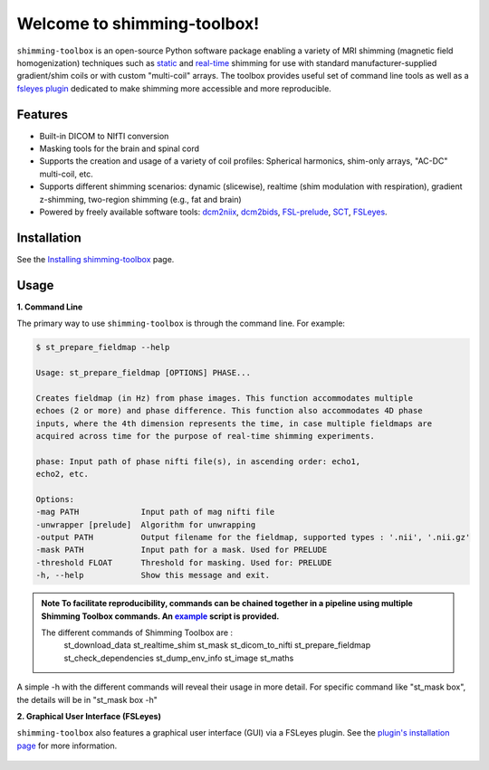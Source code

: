Welcome to shimming-toolbox!
============================

|badge-ci| |badge-coveralls| |badge-doc| |badge-twitter|

.. |badge-ci| image:: https://github.com/shimming-toolbox/shimming-toolbox/workflows/CI-Tests/badge.svg?
    :alt: GitHub Actions CI
    :target: https://github.com/shimming-toolbox/shimming-toolbox/actions?query=workflow%3ACI-Tests+branch%3Amaster

.. |badge-coveralls| image:: https://coveralls.io/repos/github/shimming-toolbox/shimming-toolbox/badge.svg?branch=master
    :alt: Coverage Status
    :target: https://coveralls.io/github/shimming-toolbox/shimming-toolbox?branch=master

.. |badge-doc| image:: https://readthedocs.org/projects/shimming-toolbox-py/badge/?version=latest
    :alt: Documentation Status
    :target: https://shimming-toolbox.org/en/latest/

.. |badge-twitter| image:: https://img.shields.io/twitter/follow/shimmingtoolbox.svg?style=social&label=Follow
    :alt: Twitter Follow
    :target: https://twitter.com/shimmingtoolbox

``shimming-toolbox`` is an open-source Python software package enabling
a variety of MRI shimming (magnetic field homogenization) techniques
such as
`static <https://onlinelibrary.wiley.com/doi/full/10.1002/mrm.25587>`__
and `real-time <https://doi.org/10.1002/mrm.27089>`__ shimming for use
with standard manufacturer-supplied gradient/shim coils or with custom
"multi-coil" arrays. The toolbox provides useful set of command line tools as
well as a `fsleyes plugin <https://github.com/shimming-toolbox/fsleyes-plugin-shimming-toolbox#fsleyes-plugin-for-shimming-toolbox>`__
dedicated to make shimming more accessible and more reproducible.

.. figure:: https://raw.githubusercontent.com/shimming-toolbox/doc-figures/master/overview/overview.gif
  :alt: Overview
  :width: 1000

Features
________

* Built-in DICOM to NIfTI conversion
* Masking tools for the brain and spinal cord
* Supports the creation and usage of a variety of coil profiles: Spherical harmonics, shim-only arrays, "AC-DC" multi-coil, etc.
* Supports different shimming scenarios: dynamic (slicewise), realtime (shim modulation with respiration), gradient z-shimming, two-region shimming (e.g., fat and brain)
* Powered by freely available software tools: `dcm2niix <https://github.com/rordenlab/dcm2niix>`__, `dcm2bids <https://github.com/UNFmontreal/Dcm2Bids>`__, `FSL-prelude <https://fsl.fmrib.ox.ac.uk/fsl/fslwiki/FUGUE/Guide#PRELUDE_.28phase_unwrapping.29>`__, `SCT <https://spinalcordtoolbox.com/en/latest/>`__, `FSLeyes <https://fsl.fmrib.ox.ac.uk/fsl/fslwiki/FSLeyes>`_.

Installation
____________

See the `Installing shimming-toolbox <https://shimming-toolbox.org/en/latest/getting_started/installation_st.html>`__ page.

Usage
_____

**1. Command Line**

The primary way to use ``shimming-toolbox`` is through the command line. For example:

.. code-block:: console

  $ st_prepare_fieldmap --help

  Usage: st_prepare_fieldmap [OPTIONS] PHASE...

  Creates fieldmap (in Hz) from phase images. This function accommodates multiple
  echoes (2 or more) and phase difference. This function also accommodates 4D phase
  inputs, where the 4th dimension represents the time, in case multiple fieldmaps are
  acquired across time for the purpose of real-time shimming experiments.

  phase: Input path of phase nifti file(s), in ascending order: echo1,
  echo2, etc.

  Options:
  -mag PATH             Input path of mag nifti file
  -unwrapper [prelude]  Algorithm for unwrapping
  -output PATH          Output filename for the fieldmap, supported types : '.nii', '.nii.gz'
  -mask PATH            Input path for a mask. Used for PRELUDE
  -threshold FLOAT      Threshold for masking. Used for: PRELUDE
  -h, --help            Show this message and exit.

.. admonition:: Note
  To facilitate reproducibility, commands can be chained together in a pipeline using multiple Shimming Toolbox commands. An `example <https://github.com/shimming-toolbox/shimming-toolbox/blob/master/examples/demo_realtime_shimming.sh>`__ script is provided.

 The different commands of Shimming Toolbox are :
	st_download_data
        st_realtime_shim
        st_mask
        st_dicom_to_nifti
        st_prepare_fieldmap
        st_check_dependencies
        st_dump_env_info
        st_image
        st_maths
A simple -h with the different commands will reveal their usage in more detail. For specific command like "st_mask box", the details will be in "st_mask box -h"

**2. Graphical User Interface (FSLeyes)**

``shimming-toolbox`` also features a graphical user interface (GUI) via a FSLeyes plugin. See the `plugin's installation page <https://shimming-toolbox.org/en/latest/getting_started/installation_gui.html>`__ for more information.

.. figure:: https://raw.githubusercontent.com/shimming-toolbox/doc-figures/master/fsleyes/fsleyes_example.png
  :alt: Overview
  :width: 1000
